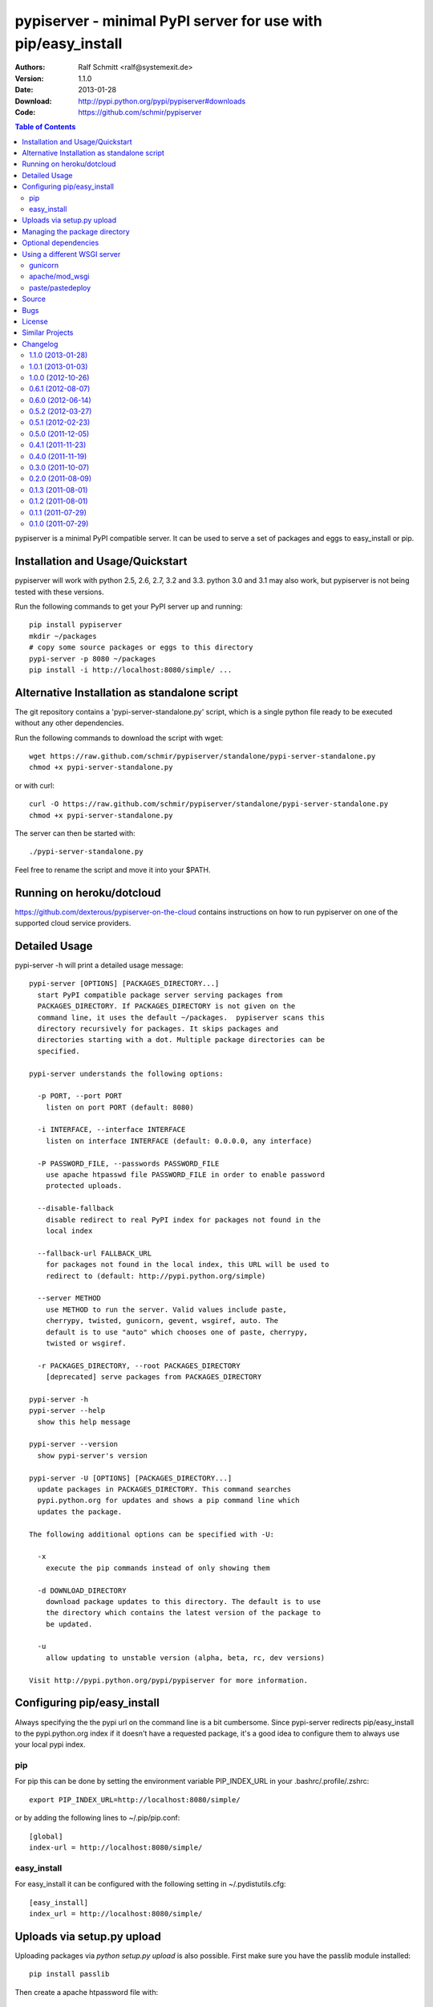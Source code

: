 .. -*- mode: rst; coding: utf-8 -*-

==============================================================================
pypiserver - minimal PyPI server for use with pip/easy_install
==============================================================================


:Authors: Ralf Schmitt <ralf@systemexit.de>
:Version: 1.1.0
:Date:    2013-01-28
:Download: http://pypi.python.org/pypi/pypiserver#downloads
:Code: https://github.com/schmir/pypiserver


.. contents:: Table of Contents
  :backlinks: top


pypiserver is a minimal PyPI compatible server. It can be used to
serve a set of packages and eggs to easy_install or pip.

Installation and Usage/Quickstart
=================================
pypiserver will work with python 2.5, 2.6, 2.7, 3.2 and 3.3. python
3.0 and 3.1 may also work, but pypiserver is not being tested with
these versions.

Run the following commands to get your PyPI server up and running::

  pip install pypiserver
  mkdir ~/packages
  # copy some source packages or eggs to this directory
  pypi-server -p 8080 ~/packages
  pip install -i http://localhost:8080/simple/ ...

Alternative Installation as standalone script
=============================================
The git repository contains a 'pypi-server-standalone.py' script,
which is a single python file ready to be executed without any other
dependencies.

Run the following commands to download the script with wget::

  wget https://raw.github.com/schmir/pypiserver/standalone/pypi-server-standalone.py
  chmod +x pypi-server-standalone.py

or with curl::

  curl -O https://raw.github.com/schmir/pypiserver/standalone/pypi-server-standalone.py
  chmod +x pypi-server-standalone.py

The server can then be started with::

  ./pypi-server-standalone.py

Feel free to rename the script and move it into your $PATH.

Running on heroku/dotcloud
=================================
https://github.com/dexterous/pypiserver-on-the-cloud contains
instructions on how to run pypiserver on one of the supported cloud
service providers.

Detailed Usage
=================================
pypi-server -h will print a detailed usage message::

  pypi-server [OPTIONS] [PACKAGES_DIRECTORY...]
    start PyPI compatible package server serving packages from
    PACKAGES_DIRECTORY. If PACKAGES_DIRECTORY is not given on the
    command line, it uses the default ~/packages.  pypiserver scans this
    directory recursively for packages. It skips packages and
    directories starting with a dot. Multiple package directories can be
    specified.

  pypi-server understands the following options:

    -p PORT, --port PORT
      listen on port PORT (default: 8080)

    -i INTERFACE, --interface INTERFACE
      listen on interface INTERFACE (default: 0.0.0.0, any interface)

    -P PASSWORD_FILE, --passwords PASSWORD_FILE
      use apache htpasswd file PASSWORD_FILE in order to enable password
      protected uploads.

    --disable-fallback
      disable redirect to real PyPI index for packages not found in the
      local index

    --fallback-url FALLBACK_URL
      for packages not found in the local index, this URL will be used to
      redirect to (default: http://pypi.python.org/simple)

    --server METHOD
      use METHOD to run the server. Valid values include paste,
      cherrypy, twisted, gunicorn, gevent, wsgiref, auto. The
      default is to use "auto" which chooses one of paste, cherrypy,
      twisted or wsgiref.

    -r PACKAGES_DIRECTORY, --root PACKAGES_DIRECTORY
      [deprecated] serve packages from PACKAGES_DIRECTORY

  pypi-server -h
  pypi-server --help
    show this help message

  pypi-server --version
    show pypi-server's version

  pypi-server -U [OPTIONS] [PACKAGES_DIRECTORY...]
    update packages in PACKAGES_DIRECTORY. This command searches
    pypi.python.org for updates and shows a pip command line which
    updates the package.

  The following additional options can be specified with -U:

    -x
      execute the pip commands instead of only showing them

    -d DOWNLOAD_DIRECTORY
      download package updates to this directory. The default is to use
      the directory which contains the latest version of the package to
      be updated.

    -u
      allow updating to unstable version (alpha, beta, rc, dev versions)

  Visit http://pypi.python.org/pypi/pypiserver for more information.



Configuring pip/easy_install
============================
Always specifying the the pypi url on the command line is a bit
cumbersome. Since pypi-server redirects pip/easy_install to the
pypi.python.org index if it doesn't have a requested package, it's a
good idea to configure them to always use your local pypi index.

pip
-----
For pip this can be done by setting the environment variable
PIP_INDEX_URL in your .bashrc/.profile/.zshrc::

  export PIP_INDEX_URL=http://localhost:8080/simple/

or by adding the following lines to ~/.pip/pip.conf::

  [global]
  index-url = http://localhost:8080/simple/

easy_install
------------
For easy_install it can be configured with the following setting in
~/.pydistutils.cfg::

  [easy_install]
  index_url = http://localhost:8080/simple/


Uploads via setup.py upload
===========================
Uploading packages via `python setup.py upload` is also
possible. First make sure you have the passlib module installed::

  pip install passlib

Then create a apache htpassword file with::

  htpasswd -sc .htaccess myusername

You'll be prompted for a password. You'll need to restart the server
with the -P option::

  pypi-server -p 8080 -P /path/to/.htaccess /path/to/private_pypi_folder/

Edit or create a ~/.pypirc file with the following content::

  [distutils]
  index-servers =
  pypi
  internal

  [pypi]
  username:pypiusername
  password:pypipasswd

  [internal]
  repository: http://127.0.0.1:8080
  username: myusername
  password: mypasswd

Uploading then works by running::

  python setup.py sdist upload -r internal


Managing the package directory
==============================
pypi-server's -U option makes it possible to search for updates of
available packages. It scans the package directory for available
packages and searches on pypi.python.org for updates. Without further
options 'pypi-server -U' will just print a list of commands which must
be run in order to get the latest version of each package. Output
looks like::

  checking 106 packages for newer version

  .........u.e...........e..u.............
  .....e..............................e...
  ..........................

  no releases found on pypi for PyXML, Pymacs, mercurial, setuptools

  # update raven from 1.4.3 to 1.4.4
  pip -q install --no-deps -i http://pypi.python.org/simple -d /home/ralf/packages/mirror raven==1.4.4

  # update greenlet from 0.3.3 to 0.3.4
  pip -q install --no-deps -i http://pypi.python.org/simple -d /home/ralf/packages/mirror greenlet==0.3.4

It first prints for each package a single character after checking the
available versions on pypi. A dot means the package is up-to-date, 'u'
means the package can be updated and 'e' means the list of releases on
pypi is empty. After that it show a pip command line which can be used
to update a one package. Either copy and paste that or run
"pypi-server -Ux" in order to really execute those commands. You need
to have pip installed for that to work however.

Specifying an additional '-u' option will also allow alpha, beta and
release candidates to be downloaded. Without this option these
releases won't be considered.


Optional dependencies
=====================
- pypiserver ships with it's own copy of bottle. It's possible to use
  bottle with different WSGI servers. pypiserver chooses any of the
  following paste, cherrypy, twisted, wsgiref (part of python) if
  available.
- pypiserver relies on the passlib module for parsing apache htpasswd
  files. You need to install it, when using the -P, --passwords
  option. The following command will do that::

    pip install passlib


Using a different WSGI server
=============================
If none of the above servers matches your needs, pypiserver also
exposes an API to get the internal WSGI app, which you can then run
under any WSGI server you like. pypiserver.app has the following
interface::

  def app(root=None,
	  redirect_to_fallback=True,
	  fallback_url="http://pypi.python.org/simple")

and returns the WSGI application. root is the package directory,
redirect_to_fallback specifies whether to redirect to fallback_url when
a package is missing.

gunicorn
----------------

The following command uses gunicorn to start pypiserver::

  gunicorn -w4 'pypiserver:app("/home/ralf/packages")'

or when using multiple roots::

  gunicorn -w4 'pypiserver:app(["/home/ralf/packages", "/home/ralf/experimental"])'


apache/mod_wsgi
----------------
In case you're using apache 2 with mod_wsgi, the following config file
(contributed by Thomas Waldmann) can be used::

  # An example pypiserver.wsgi for use with apache2 and mod_wsgi, edit as necessary.
  #
  # apache virtualhost configuration for mod_wsgi daemon mode:
  #    Alias /robots.txt /srv/yoursite/htdocs/robots.txt
  #    WSGIPassAuthorization On
  #    WSGIScriptAlias /     /srv/yoursite/cfg/pypiserver.wsgi
  #    WSGIDaemonProcess     pypisrv user=pypisrv group=pypisrv processes=1 threads=5 maximum-requests=500 umask=0007 display-name=wsgi-pypisrv inactivity-timeout=300
  #    WSGIProcessGroup      pypisrv

  PACKAGES = "/srv/yoursite/packages"
  HTPASSWD = "/srv/yoursite/htpasswd"
  import pypiserver
  application = pypiserver.app(PACKAGES, redirect_to_fallback=True, password_file=HTPASSWD)

paste/pastedeploy
----------------------
paste allows to run multiple WSGI applications under different URL
paths. Therefore it's possible to serve different set of packages on
different paths.

The following example `paste.ini` could be used to serve stable and
unstable packages on different paths::

  [composite:main]
  use = egg:Paste#urlmap
  /unstable/ = unstable
  / = stable

  [app:stable]
  use = egg:pypiserver#main
  root = ~/stable-packages

  [app:unstable]
  use = egg:pypiserver#main
  root = ~/stable-packages
	 ~/unstable-packages

  [server:main]
  use = egg:gunicorn#main
  host = 0.0.0.0
  port = 9000
  workers = 5
  accesslog = -

.. NOTE::

  You need to install some more dependencies for this to work,
  e.g. run::

    pip install paste pastedeploy gunicorn pypiserver

  The server can then be started with::

    gunicorn_paster paste.ini



Source
===========
Source releases can be downloaded from
http://pypi.python.org/pypi/pypiserver

https://github.com/schmir/pypiserver carries a git repository of the
in-development version.

Use::

  git clone https://github.com/schmir/pypiserver.git

to create a copy of the repository, then::

  git pull

inside the copy to receive the latest version.


Bugs
=============
pypiserver does not implement the full API as seen on PyPI_. It
implements just enough to make easy_install and pip install work.

The following limitations are known:

- pypiserver doesn't implement the XMLRPC interface: pip search
  will not work.
- pypiserver doesn't implement the json based '/pypi' interface. pyg_
  uses that and will not work.

Please use github's bugtracker
https://github.com/schmir/pypiserver/issues if you find any other
bugs.


License
=============
pypiserver contains a copy of bottle_ which is available under the
MIT license::

  Copyright (c) 2012, Marcel Hellkamp.

  Permission is hereby granted, free of charge, to any person obtaining a copy
  of this software and associated documentation files (the "Software"), to deal
  in the Software without restriction, including without limitation the rights
  to use, copy, modify, merge, publish, distribute, sublicense, and/or sell
  copies of the Software, and to permit persons to whom the Software is
  furnished to do so, subject to the following conditions:

  The above copyright notice and this permission notice shall be included in all
  copies or substantial portions of the Software.

  THE SOFTWARE IS PROVIDED "AS IS", WITHOUT WARRANTY OF ANY KIND, EXPRESS OR
  IMPLIED, INCLUDING BUT NOT LIMITED TO THE WARRANTIES OF MERCHANTABILITY,
  FITNESS FOR A PARTICULAR PURPOSE AND NONINFRINGEMENT. IN NO EVENT SHALL THE
  AUTHORS OR COPYRIGHT HOLDERS BE LIABLE FOR ANY CLAIM, DAMAGES OR OTHER
  LIABILITY, WHETHER IN AN ACTION OF CONTRACT, TORT OR OTHERWISE, ARISING FROM,
  OUT OF OR IN CONNECTION WITH THE SOFTWARE OR THE USE OR OTHER DEALINGS IN THE
  SOFTWARE.


The remaining part is distributed under the zlib/libpng license::

  Copyright (c) 2011-2013 Ralf Schmitt

  This software is provided 'as-is', without any express or implied
  warranty. In no event will the authors be held liable for any damages
  arising from the use of this software.

  Permission is granted to anyone to use this software for any purpose,
  including commercial applications, and to alter it and redistribute it
  freely, subject to the following restrictions:

  1. The origin of this software must not be misrepresented; you must not
     claim that you wrote the original software. If you use this software
     in a product, an acknowledgment in the product documentation would be
     appreciated but is not required.

  2. Altered source versions must be plainly marked as such, and must not be
     misrepresented as being the original software.

  3. This notice may not be removed or altered from any source
     distribution.


Similar Projects
====================
There are lots of other projects, which allow you to run your own
PyPI server. If pypiserver doesn't work for you, try one of the
following alternatives:

chishop (http://pypi.python.org/pypi/chishop)
  a django based server

localshop (http://pypi.python.org/pypi/localshop/)
  a django based server

simplepypi (http://pypi.python.org/pypi/simplepypi)
  a twisted based solution

ClueReleaseManager (http://pypi.python.org/pypi/ClueReleaseManager)
  Werkzeug based solution

haufe.eggserver (http://pypi.python.org/pypi/haufe.eggserver)
  GROK/Zope based

scrambled (http://pypi.python.org/pypi/scrambled)
  doesn't require external dependencies, no uploads.

EggBasket (http://pypi.python.org/pypi/EggBasket)
  TurboGears based


Changelog
=========
1.1.0 (2013-01-28)
------------------
- implement multi-root support (one can now specify multiple package
  roots)
- normalize pkgnames, handle underscore like minus
- sort files by their version, not alphabetically

1.0.1 (2013-01-03)
------------------
- make 'pypi-server -Ux' work on windows
  ('module' object has no attribute 'spawnlp',
  https://github.com/schmir/pypiserver/issues/26)
- use absolute paths in hrefs for root view
  (https://github.com/schmir/pypiserver/issues/25)
- add description of uploads to the documentation
- make the test suite work on python 3
- make pypi-server-standalone work with python 2.5

1.0.0 (2012-10-26)
------------------
- add passlib and waitress to pypi-server-standalone
- upgrade bottle to 0.11.3
- Update scripts/opensuse/pypiserver.init
- Refuse to re upload existing file
- Add 'console_scripts' section to 'entry_points', so
  'pypi-server.exe' will be created on Windows.
- paste_app_factory now use the the password_file option to create the
  app. Without this the package upload was not working.
- Add --fallback-url argument to pypi-server script to make it
  configurable.

0.6.1 (2012-08-07)
------------------
- make 'python setup.py register' work
- added init scripts to start pypiserver on ubuntu/opensuse

0.6.0 (2012-06-14)
------------------
- make pypiserver work with pip on windows
- add support for password protected uploads
- make pypiserver work with non-root paths
- make pypiserver 'paste compatible'
- allow to serve multiple package directories using paste

0.5.2 (2012-03-27)
------------------
- provide a way to get the WSGI app
- improved package name and version guessing
- use case insensitive matching when removing archive suffixes
- fix pytz issue #6

0.5.1 (2012-02-23)
------------------
- make 'pypi-server -U' compatible with pip 1.1

0.5.0 (2011-12-05)
------------------
- make setup.py install without calling 2to3 by changing source code
  to be compatible with both python 2 and python 3. We now ship a
  slightly patched version of bottle. The upcoming bottle 0.11
  also contains these changes.
- make the single-file pypi-server-standalone.py work with python 3

0.4.1 (2011-11-23)
------------------
- upgrade bottle to 0.9.7, fixes possible installation issues with
  python 3
- remove dependency on pkg_resources module when running
  'pypi-server -U'

0.4.0 (2011-11-19)
------------------
- add functionality to manage package updates
- updated documentation
- python 3 support has been added

0.3.0 (2011-10-07)
------------------
- pypiserver now scans the given root directory and it's
  subdirectories recursively for packages. Files and directories
  starting with a dot are now being ignored.
- /favicon.ico now returns a "404 Not Found" error
- pypiserver now contains some unit tests to be run with tox

0.2.0 (2011-08-09)
------------------
- better matching of package names (i.e. don't install package if only
  a prefix matches)
- redirect to the real pypi.python.org server if a package is not found.
- add some documentation about configuring easy_install/pip

0.1.3 (2011-08-01)
------------------
- provide single file script pypi-server-standalone.py
- better documentation

0.1.2 (2011-08-01)
------------------
- prefix comparison is now case insensitive
- added usage message
- show minimal information for root url

0.1.1 (2011-07-29)
------------------
- don't require external dependencies

0.1.0 (2011-07-29)
------------------
- initial release


.. _bottle: http://bottlepy.org
.. _PyPI: http://pypi.python.org
.. _pyg: http://pypi.python.org/pypi/pyg
